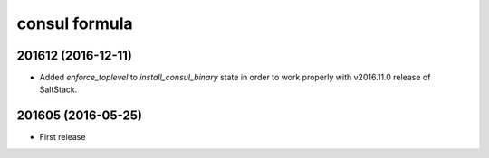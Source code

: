 consul formula
==============

201612 (2016-12-11)
------------------

- Added `enforce_toplevel` to `install_consul_binary` state in order to work properly with v2016.11.0 release of SaltStack.

201605 (2016-05-25)
-------------------

- First release
